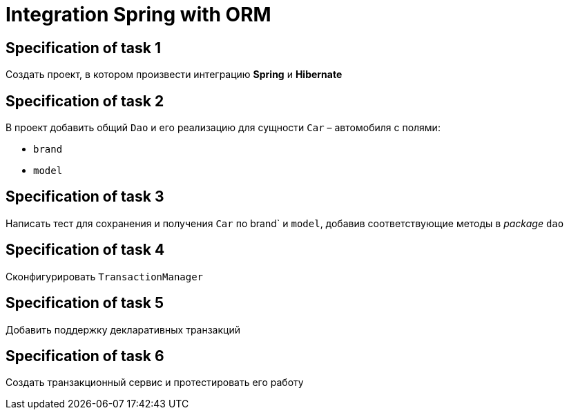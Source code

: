 = Integration Spring with ORM

== Specification of task 1

Создать проект, в котором произвести интеграцию *Spring* и *Hibernate*

== Specification of task 2

В проект добавить общий `Dao` и его реализацию для сущности `Car` – автомобиля с полями:

* `brand`
* `model`

== Specification of task 3

Написать тест для сохранения и получения `Car` по brand` и `model`, добавив соответствующие методы в _package_ `dao`

== Specification of task 4

Сконфигурировать `TransactionManager`

== Specification of task 5

Добавить поддержку декларативных транзакций

== Specification of task 6

Создать транзакционный сервис и протестировать его работу
